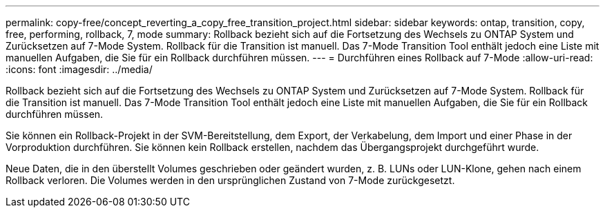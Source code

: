 ---
permalink: copy-free/concept_reverting_a_copy_free_transition_project.html 
sidebar: sidebar 
keywords: ontap, transition, copy, free, performing, rollback, 7, mode 
summary: Rollback bezieht sich auf die Fortsetzung des Wechsels zu ONTAP System und Zurücksetzen auf 7-Mode System. Rollback für die Transition ist manuell. Das 7-Mode Transition Tool enthält jedoch eine Liste mit manuellen Aufgaben, die Sie für ein Rollback durchführen müssen. 
---
= Durchführen eines Rollback auf 7-Mode
:allow-uri-read: 
:icons: font
:imagesdir: ../media/


[role="lead"]
Rollback bezieht sich auf die Fortsetzung des Wechsels zu ONTAP System und Zurücksetzen auf 7-Mode System. Rollback für die Transition ist manuell. Das 7-Mode Transition Tool enthält jedoch eine Liste mit manuellen Aufgaben, die Sie für ein Rollback durchführen müssen.

Sie können ein Rollback-Projekt in der SVM-Bereitstellung, dem Export, der Verkabelung, dem Import und einer Phase in der Vorproduktion durchführen. Sie können kein Rollback erstellen, nachdem das Übergangsprojekt durchgeführt wurde.

Neue Daten, die in den überstellt Volumes geschrieben oder geändert wurden, z. B. LUNs oder LUN-Klone, gehen nach einem Rollback verloren. Die Volumes werden in den ursprünglichen Zustand von 7-Mode zurückgesetzt.
